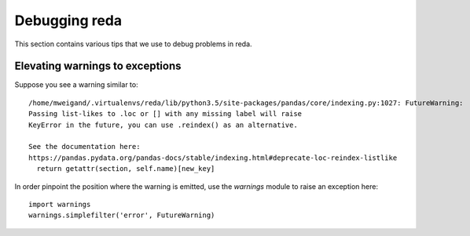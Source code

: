 Debugging reda
--------------

This section contains various tips that we use to debug problems in reda.

Elevating warnings to exceptions
^^^^^^^^^^^^^^^^^^^^^^^^^^^^^^^^

Suppose you see a warning similar to: ::

    /home/mweigand/.virtualenvs/reda/lib/python3.5/site-packages/pandas/core/indexing.py:1027: FutureWarning:
    Passing list-likes to .loc or [] with any missing label will raise
    KeyError in the future, you can use .reindex() as an alternative.

    See the documentation here:
    https://pandas.pydata.org/pandas-docs/stable/indexing.html#deprecate-loc-reindex-listlike
      return getattr(section, self.name)[new_key]

In order pinpoint the position where the warning is emitted, use the *warnings*
module to raise an exception here: ::

    import warnings
    warnings.simplefilter('error', FutureWarning)

